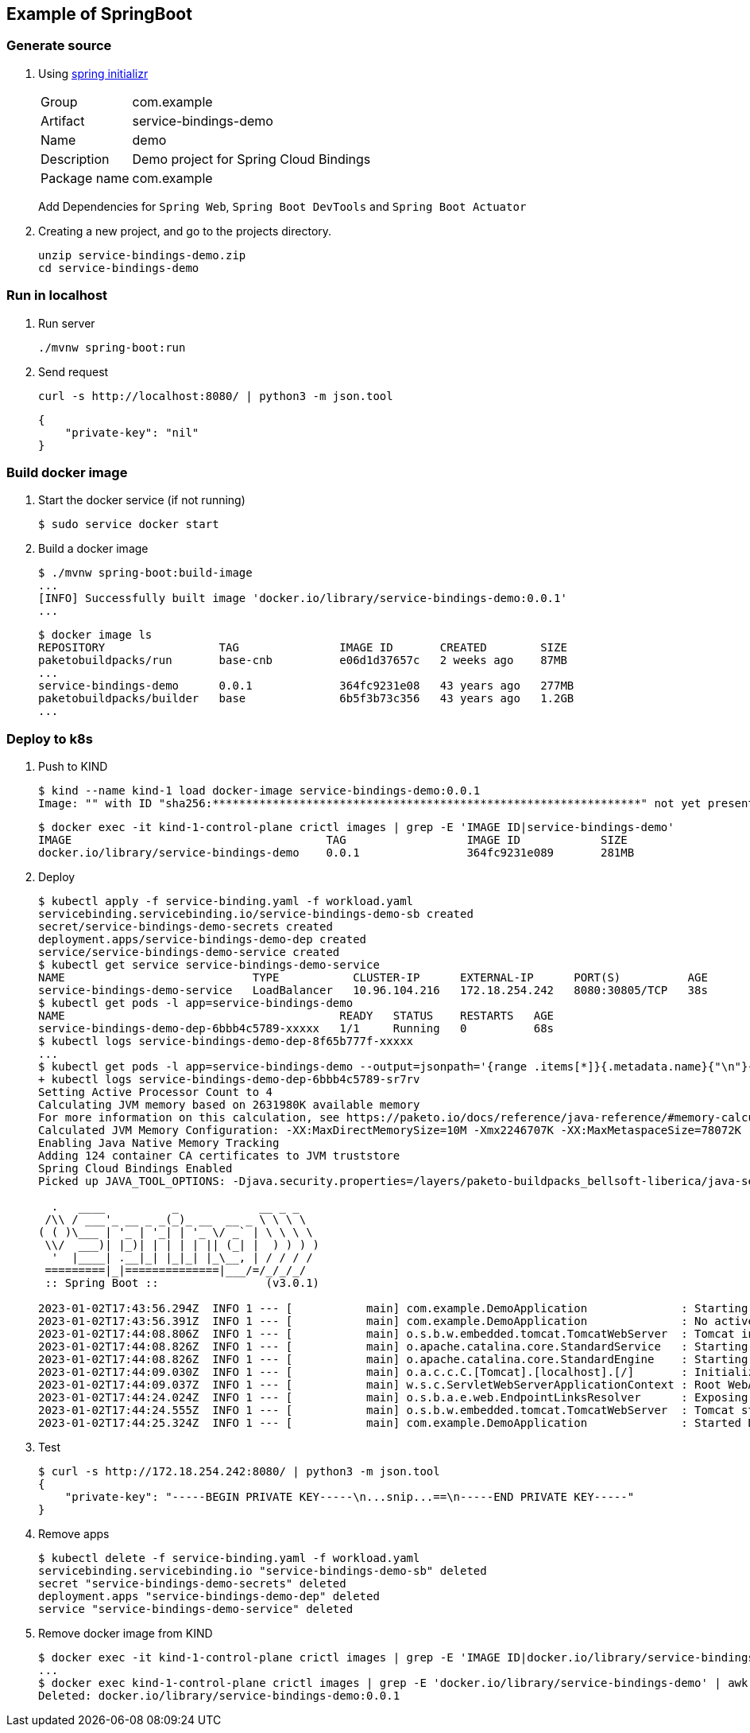 
== Example of SpringBoot


=== Generate source

. Using https://start.spring.io/[spring initializr^]
+
--
[horizontal]
Group:: com.example
Artifact:: service-bindings-demo
Name:: demo
Description:: Demo project for Spring Cloud Bindings
Package name:: com.example
--
+
Add Dependencies for `Spring Web`, `Spring Boot DevTools` and `Spring Boot Actuator`

. Creating a new project, and go to the projects directory.
+
[source,shell]
----
unzip service-bindings-demo.zip
cd service-bindings-demo
----

=== Run in localhost

. Run server
+
[source,shell]
----
./mvnw spring-boot:run
----

. Send request
+
[source,shell]
----
curl -s http://localhost:8080/ | python3 -m json.tool
----
+
[source,json]
----
{
    "private-key": "nil"
}
----



=== Build docker image

. Start the docker service (if not running)
+
[source,console]
----
$ sudo service docker start
----

. Build a docker image
+
[source,console]
----
$ ./mvnw spring-boot:build-image
...
[INFO] Successfully built image 'docker.io/library/service-bindings-demo:0.0.1'
...
----
+
[source,console]
----
$ docker image ls
REPOSITORY                 TAG               IMAGE ID       CREATED        SIZE
paketobuildpacks/run       base-cnb          e06d1d37657c   2 weeks ago    87MB
...
service-bindings-demo      0.0.1             364fc9231e08   43 years ago   277MB
paketobuildpacks/builder   base              6b5f3b73c356   43 years ago   1.2GB
...
----


=== Deploy to k8s

. Push to KIND
+
[source,console]
----
$ kind --name kind-1 load docker-image service-bindings-demo:0.0.1
Image: "" with ID "sha256:****************************************************************" not yet present on node "kind-1-control-plane", loading...
----
+
[source,console]
----
$ docker exec -it kind-1-control-plane crictl images | grep -E 'IMAGE ID|service-bindings-demo'
IMAGE                                      TAG                  IMAGE ID            SIZE
docker.io/library/service-bindings-demo    0.0.1                364fc9231e089       281MB
----

. Deploy
+
[source,console]
----
$ kubectl apply -f service-binding.yaml -f workload.yaml
servicebinding.servicebinding.io/service-bindings-demo-sb created
secret/service-bindings-demo-secrets created
deployment.apps/service-bindings-demo-dep created
service/service-bindings-demo-service created
$ kubectl get service service-bindings-demo-service
NAME                            TYPE           CLUSTER-IP      EXTERNAL-IP      PORT(S)          AGE
service-bindings-demo-service   LoadBalancer   10.96.104.216   172.18.254.242   8080:30805/TCP   38s
$ kubectl get pods -l app=service-bindings-demo
NAME                                         READY   STATUS    RESTARTS   AGE
service-bindings-demo-dep-6bbb4c5789-xxxxx   1/1     Running   0          68s
$ kubectl logs service-bindings-demo-dep-8f65b777f-xxxxx
...
$ kubectl get pods -l app=service-bindings-demo --output=jsonpath='{range .items[*]}{.metadata.name}{"\n"}{end}' | while read POD_NAME; do (set -x; kubectl logs ${POD_NAME}); done
+ kubectl logs service-bindings-demo-dep-6bbb4c5789-sr7rv
Setting Active Processor Count to 4
Calculating JVM memory based on 2631980K available memory
For more information on this calculation, see https://paketo.io/docs/reference/java-reference/#memory-calculator
Calculated JVM Memory Configuration: -XX:MaxDirectMemorySize=10M -Xmx2246707K -XX:MaxMetaspaceSize=78072K -XX:ReservedCodeCacheSize=240M -Xss1M (Total Memory: 2631980K, Thread Count: 50, Loaded Class Count: 11370, Headroom: 0%)
Enabling Java Native Memory Tracking
Adding 124 container CA certificates to JVM truststore
Spring Cloud Bindings Enabled
Picked up JAVA_TOOL_OPTIONS: -Djava.security.properties=/layers/paketo-buildpacks_bellsoft-liberica/java-security-properties/java-security.properties -XX:+ExitOnOutOfMemoryError -XX:ActiveProcessorCount=4 -XX:MaxDirectMemorySize=10M -Xmx2246707K -XX:MaxMetaspaceSize=78072K -XX:ReservedCodeCacheSize=240M -Xss1M -XX:+UnlockDiagnosticVMOptions -XX:NativeMemoryTracking=summary -XX:+PrintNMTStatistics -Dorg.springframework.cloud.bindings.boot.enable=true

  .   ____          _            __ _ _
 /\\ / ___'_ __ _ _(_)_ __  __ _ \ \ \ \
( ( )\___ | '_ | '_| | '_ \/ _` | \ \ \ \
 \\/  ___)| |_)| | | | | || (_| |  ) ) ) )
  '  |____| .__|_| |_|_| |_\__, | / / / /
 =========|_|==============|___/=/_/_/_/
 :: Spring Boot ::                (v3.0.1)

2023-01-02T17:43:56.294Z  INFO 1 --- [           main] com.example.DemoApplication              : Starting DemoApplication v0.0.1 using Java 17.0.5 with PID 1 (/workspace/BOOT-INF/classes started by cnb in /workspace)
2023-01-02T17:43:56.391Z  INFO 1 --- [           main] com.example.DemoApplication              : No active profile set, falling back to 1 default profile: "default"
2023-01-02T17:44:08.806Z  INFO 1 --- [           main] o.s.b.w.embedded.tomcat.TomcatWebServer  : Tomcat initialized with port(s): 8080 (http)
2023-01-02T17:44:08.826Z  INFO 1 --- [           main] o.apache.catalina.core.StandardService   : Starting service [Tomcat]
2023-01-02T17:44:08.826Z  INFO 1 --- [           main] o.apache.catalina.core.StandardEngine    : Starting Servlet engine: [Apache Tomcat/10.1.4]
2023-01-02T17:44:09.030Z  INFO 1 --- [           main] o.a.c.c.C.[Tomcat].[localhost].[/]       : Initializing Spring embedded WebApplicationContext
2023-01-02T17:44:09.037Z  INFO 1 --- [           main] w.s.c.ServletWebServerApplicationContext : Root WebApplicationContext: initialization completed in 9593 ms
2023-01-02T17:44:24.024Z  INFO 1 --- [           main] o.s.b.a.e.web.EndpointLinksResolver      : Exposing 1 endpoint(s) beneath base path '/actuator'
2023-01-02T17:44:24.555Z  INFO 1 --- [           main] o.s.b.w.embedded.tomcat.TomcatWebServer  : Tomcat started on port(s): 8080 (http) with context path ''
2023-01-02T17:44:25.324Z  INFO 1 --- [           main] com.example.DemoApplication              : Started DemoApplication in 36.69 seconds (process running for 37.651)
----

. Test
+
[source,console]
----
$ curl -s http://172.18.254.242:8080/ | python3 -m json.tool
{
    "private-key": "-----BEGIN PRIVATE KEY-----\n...snip...==\n-----END PRIVATE KEY-----"
}
----

. Remove apps
+
[source,console]
----
$ kubectl delete -f service-binding.yaml -f workload.yaml
servicebinding.servicebinding.io "service-bindings-demo-sb" deleted
secret "service-bindings-demo-secrets" deleted
deployment.apps "service-bindings-demo-dep" deleted
service "service-bindings-demo-service" deleted
----

. Remove docker image from KIND
+
[source,console]
----
$ docker exec -it kind-1-control-plane crictl images | grep -E 'IMAGE ID|docker.io/library/service-bindings-demo'
...
$ docker exec kind-1-control-plane crictl images | grep -E 'docker.io/library/service-bindings-demo' | awk '{print $3}' | xargs --no-run-if-empty docker exec kind-1-control-plane crictl rmi
Deleted: docker.io/library/service-bindings-demo:0.0.1
----
